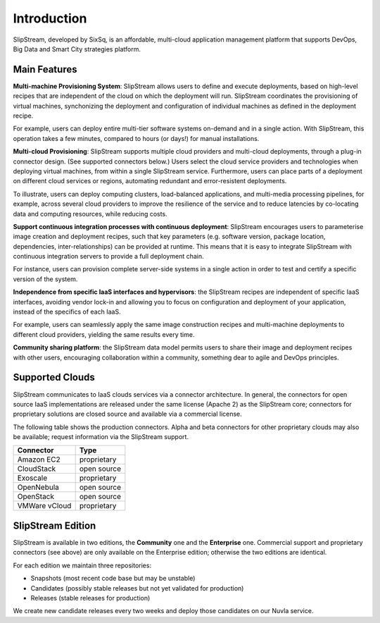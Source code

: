 Introduction
============

SlipStream, developed by SixSq, is an affordable, multi-cloud
application management platform that supports DevOps, Big Data and
Smart City strategies platform.

Main Features
-------------

**Multi-machine Provisioning System**: SlipStream allows users to define
and execute deployments, based on high-level recipes that are
independent of the cloud on which the deployment will run. SlipStream
coordinates the provisioning of virtual machines, synchonizing the
deployment and configuration of individual machines as defined in the
deployment recipe.

For example, users can deploy entire multi-tier software systems
on-demand and in a single action. With SlipStream, this operation takes
a few minutes, compared to hours (or days!) for manual installations.

**Multi-cloud Provisioning**: SlipStream supports multiple cloud
providers and multi-cloud deployments, through a plug-in connector
design. (See supported connectors below.) Users select the cloud service
providers and technologies when deploying virtual machines, from within
a single SlipStream service. Furthermore, users can place parts of a
deployment on different cloud services or regions, automating redundant
and error-resistent deployments.

To illustrate, users can deploy computing clusters, load-balanced
applications, and multi-media processing pipelines, for example, across
several cloud providers to improve the resilience of the service and to
reduce latencies by co-locating data and computing resources, while
reducing costs.

**Support continuous integration processes with continuous deployment**:
SlipStream encourages users to parameterise image creation and
deployment recipes, such that key parameters (e.g. software version,
package location, dependencies, inter-relationships) can be provided at
runtime. This means that it is easy to integrate SlipStream with
continuous integration servers to provide a full deployment chain.

For instance, users can provision complete server-side systems in a
single action in order to test and certify a specific version of the
system.

**Independence from specific IaaS interfaces and hypervisors**: the
SlipStream recipes are independent of specific IaaS interfaces, avoiding
vendor lock-in and allowing you to focus on configuration and deployment
of your application, instead of the specifics of each IaaS.

For example, users can seamlessly apply the same image construction
recipes and multi-machine deployments to different cloud providers,
yielding the same results every time.

**Community sharing platform**: the SlipStream data model permits users
to share their image and deployment recipes with other users,
encouraging collaboration within a community, something dear to agile
and DevOps principles.

Supported Clouds
----------------

SlipStream communicates to IaaS clouds services via a connector
architecture. In general, the connectors for open source IaaS
implementations are released under the same license (Apache 2) as the
SlipStream core; connectors for proprietary solutions are closed source
and available via a commercial license.

The following table shows the production connectors.  Alpha and beta
connectors for other proprietary clouds may also be available; request
information via the SlipStream support.

+-----------------+---------------+
| **Connector**   | **Type**      |
+-----------------+---------------+
| Amazon EC2      | proprietary   |
+-----------------+---------------+
| CloudStack      | open source   |
+-----------------+---------------+
| Exoscale        | proprietary   |
+-----------------+---------------+
| OpenNebula      | open source   |
+-----------------+---------------+
| OpenStack       | open source   |
+-----------------+---------------+
| VMWare vCloud   | proprietary   |
+-----------------+---------------+

SlipStream Edition
------------------

SlipStream is available in two editions, the **Community** one and the
**Enterprise** one. Commercial support and proprietary connectors (see
above) are only available on the Enterprise edition; otherwise the two
editions are identical.

For each edition we maintain three repositories:

-  Snapshots (most recent code base but may be unstable)
-  Candidates (possibly stable releases but not yet validated for
   production)
-  Releases (stable releases for production)

We create new candidate releases every two weeks and deploy those
candidates on our Nuvla service.
